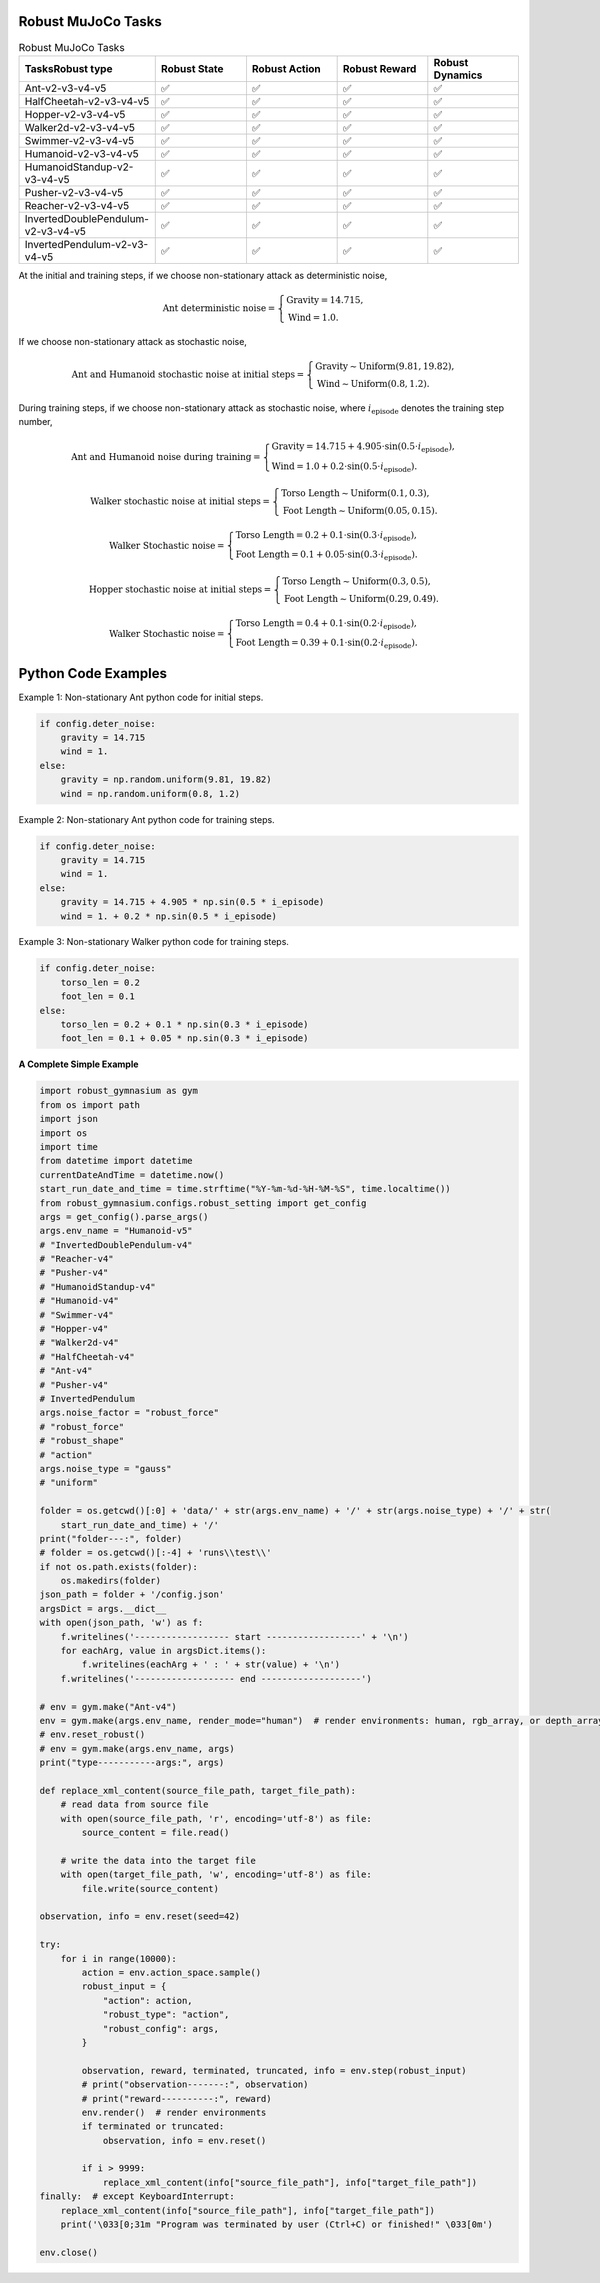 .. Robust Gymnasium documentation master file, created by Robust RL Team
   sphinx-quickstart on Thu Nov 14 19:51:51 2024.
   You can adapt this file completely to your liking, but it should at least
   link back this repository and cite this work.

Robust MuJoCo Tasks
--------------------------------

.. list-table:: Robust MuJoCo Tasks
   :widths: 30 20 20 20 20
   :header-rows: 1

   * - Tasks\Robust type
     - Robust State
     - Robust Action
     - Robust Reward
     - Robust Dynamics
   * - Ant-v2-v3-v4-v5
     - ✅
     - ✅
     - ✅
     - ✅
   * - HalfCheetah-v2-v3-v4-v5
     - ✅
     - ✅
     - ✅
     - ✅
   * - Hopper-v2-v3-v4-v5
     - ✅
     - ✅
     - ✅
     - ✅
   * - Walker2d-v2-v3-v4-v5
     - ✅
     - ✅
     - ✅
     - ✅
   * - Swimmer-v2-v3-v4-v5
     - ✅
     - ✅
     - ✅
     - ✅
   * - Humanoid-v2-v3-v4-v5
     - ✅
     - ✅
     - ✅
     - ✅
   * - HumanoidStandup-v2-v3-v4-v5
     - ✅
     - ✅
     - ✅
     - ✅
   * - Pusher-v2-v3-v4-v5
     - ✅
     - ✅
     - ✅
     - ✅
   * - Reacher-v2-v3-v4-v5
     - ✅
     - ✅
     - ✅
     - ✅
   * - InvertedDoublePendulum-v2-v3-v4-v5
     - ✅
     - ✅
     - ✅
     - ✅
   * - InvertedPendulum-v2-v3-v4-v5
     - ✅
     - ✅
     - ✅
     - ✅


.. Robust Ant-v4
.. ++++++++++++++

.. Robust Hopper-v4
.. ++++++++++++++++++++++++++++

At the initial and training steps, if we choose non-stationary attack as deterministic noise,

.. math::

   \text{Ant deterministic noise} = 
   \begin{cases}
      \text{Gravity} = 14.715, \\
      \text{Wind} = 1.0.
   \end{cases}

If we choose non-stationary attack as stochastic noise,

.. math::

   \text{Ant and Humanoid stochastic noise at initial steps} = 
   \begin{cases}
      \text{Gravity} \sim \text{Uniform}(9.81, 19.82), \\
      \text{Wind} \sim \text{Uniform}(0.8, 1.2).
   \end{cases}

During training steps, if we choose non-stationary attack as stochastic noise, where :math:`i_{\text{episode}}` denotes the training step number,

.. math::

   \text{Ant and Humanoid noise during training} = 
   \begin{cases}
      \text{Gravity} = 14.715 + 4.905 \cdot \sin(0.5 \cdot i_{\text{episode}}), \\
      \text{Wind} = 1.0 + 0.2 \cdot \sin(0.5 \cdot i_{\text{episode}}).
   \end{cases}

.. math::

   \text{Walker stochastic noise at initial steps} = 
   \begin{cases}
      \text{Torso Length} \sim \text{Uniform}(0.1, 0.3), \\
      \text{Foot Length} \sim \text{Uniform}(0.05, 0.15).
   \end{cases}

.. math::

   \text{Walker Stochastic noise} = 
   \begin{cases}
      \text{Torso Length} = 0.2 + 0.1 \cdot \sin(0.3 \cdot i_{\text{episode}}), \\
      \text{Foot Length} = 0.1 + 0.05 \cdot \sin(0.3 \cdot i_{\text{episode}}).
   \end{cases}

.. math::

   \text{Hopper stochastic noise at initial steps} = 
   \begin{cases}
      \text{Torso Length} \sim \text{Uniform}(0.3, 0.5), \\
      \text{Foot Length} \sim \text{Uniform}(0.29, 0.49).
   \end{cases}

.. math::

   \text{Walker Stochastic noise} = 
   \begin{cases}
      \text{Torso Length} = 0.4 + 0.1 \cdot \sin(0.2 \cdot i_{\text{episode}}), \\
      \text{Foot Length} = 0.39 + 0.1 \cdot \sin(0.2 \cdot i_{\text{episode}}).
   \end{cases}

Python Code Examples
--------------------

Example 1: Non-stationary Ant python code for initial steps.

.. code-block:: python

   if config.deter_noise:
       gravity = 14.715
       wind = 1.
   else:
       gravity = np.random.uniform(9.81, 19.82)
       wind = np.random.uniform(0.8, 1.2)

Example 2: Non-stationary Ant python code for training steps.

.. code-block:: python

   if config.deter_noise:
       gravity = 14.715
       wind = 1.
   else:
       gravity = 14.715 + 4.905 * np.sin(0.5 * i_episode)
       wind = 1. + 0.2 * np.sin(0.5 * i_episode)

Example 3: Non-stationary Walker python code for training steps.

.. code-block:: python

   if config.deter_noise:
       torso_len = 0.2
       foot_len = 0.1
   else:
       torso_len = 0.2 + 0.1 * np.sin(0.3 * i_episode)
       foot_len = 0.1 + 0.05 * np.sin(0.3 * i_episode)

**A Complete Simple Example**

.. code-block:: python

    import robust_gymnasium as gym
    from os import path
    import json
    import os
    import time
    from datetime import datetime
    currentDateAndTime = datetime.now()
    start_run_date_and_time = time.strftime("%Y-%m-%d-%H-%M-%S", time.localtime())
    from robust_gymnasium.configs.robust_setting import get_config
    args = get_config().parse_args()
    args.env_name = "Humanoid-v5"
    # "InvertedDoublePendulum-v4"
    # "Reacher-v4"
    # "Pusher-v4"
    # "HumanoidStandup-v4"
    # "Humanoid-v4"
    # "Swimmer-v4"
    # "Hopper-v4"
    # "Walker2d-v4"
    # "HalfCheetah-v4"
    # "Ant-v4"
    # "Pusher-v4"
    # InvertedPendulum
    args.noise_factor = "robust_force"
    # "robust_force"
    # "robust_shape"
    # "action"
    args.noise_type = "gauss"
    # "uniform"

    folder = os.getcwd()[:0] + 'data/' + str(args.env_name) + '/' + str(args.noise_type) + '/' + str(
        start_run_date_and_time) + '/'
    print("folder---:", folder)
    # folder = os.getcwd()[:-4] + 'runs\\test\\'
    if not os.path.exists(folder):
        os.makedirs(folder)
    json_path = folder + '/config.json'
    argsDict = args.__dict__
    with open(json_path, 'w') as f:
        f.writelines('------------------ start ------------------' + '\n')
        for eachArg, value in argsDict.items():
            f.writelines(eachArg + ' : ' + str(value) + '\n')
        f.writelines('------------------- end -------------------')

    # env = gym.make("Ant-v4")
    env = gym.make(args.env_name, render_mode="human")  # render environments: human, rgb_array, or depth_array.
    # env.reset_robust()
    # env = gym.make(args.env_name, args)
    print("type-----------args:", args)

    def replace_xml_content(source_file_path, target_file_path):
        # read data from source file
        with open(source_file_path, 'r', encoding='utf-8') as file:
            source_content = file.read()

        # write the data into the target file
        with open(target_file_path, 'w', encoding='utf-8') as file:
            file.write(source_content)

    observation, info = env.reset(seed=42)

    try:
        for i in range(10000):
            action = env.action_space.sample()
            robust_input = {
                "action": action,
                "robust_type": "action",
                "robust_config": args,
            }

            observation, reward, terminated, truncated, info = env.step(robust_input)
            # print("observation-------:", observation)
            # print("reward----------:", reward)
            env.render()  # render environments
            if terminated or truncated:
                observation, info = env.reset()

            if i > 9999:
                replace_xml_content(info["source_file_path"], info["target_file_path"])
    finally:  # except KeyboardInterrupt:
        replace_xml_content(info["source_file_path"], info["target_file_path"])
        print('\033[0;31m "Program was terminated by user (Ctrl+C) or finished!" \033[0m')

    env.close()



.. `Github <https://github.com/SafeRL-Lab/Robust-Gymnasium>`__

.. `Contribute to the Docs <https://github.com/PKU-Alignment/safety-gymnasium/blob/main/CONTRIBUTING.md>`__